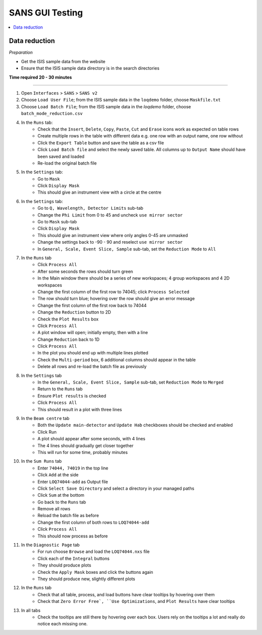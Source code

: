 .. _sans_gui_testing:

SANS GUI Testing
================

.. contents::
   :local:

Data reduction
--------------

*Preparation*

-  Get the ISIS sample data from the website
-  Ensure that the ISIS sample data directory is in the search directories


**Time required 20 - 30 minutes**

--------------

#. Open ``Interfaces`` > ``SANS`` > ``SANS v2``
#. Choose ``Load User File``; from the ISIS sample data in the ``loqdemo``
   folder, choose ``Maskfile.txt``
#. Choose ``Load Batch File``; from the ISIS sample data in the `loqdemo`
   folder, choose ``batch_mode_reduction.csv``
#. In the ``Runs`` tab:
    - Check that the ``Insert``, ``Delete``, ``Copy``, ``Paste``, ``Cut`` and
      ``Erase`` icons work as expected on table rows
    - Create multiple rows in the table with different data e.g. one row with
      an output name, one row without
    - Click the ``Export Table`` button and save the table as a csv file
    - Click ``Load Batch file`` and select the newly saved table. All columns
      up to ``Output Name`` should have been saved and loaded
    - Re-load the original batch file
#. In the ``Settings`` tab:
    - Go to ``Mask``
    - Click ``Display Mask``
    - This should give an instrument view with a circle at the centre
#. In the ``Settings`` tab:
    - Go to ``Q, Wavelength, Detector Limits`` sub-tab
    - Change the ``Phi Limit`` from 0 to 45 and uncheck ``use mirror sector``
    - Go to ``Mask`` sub-tab
    - Click ``Display Mask``
    - This should give an instrument view where only angles 0-45 are unmasked
    - Change the settings back to -90 - 90 and reselect ``use mirror sector``
    - In ``General, Scale, Event Slice, Sample`` sub-tab, set the
      ``Reduction Mode`` to ``All``
#. In the ``Runs`` tab
    - Click ``Process All``
    - After some seconds the rows should turn green
    - In the Main window there should be a series of new workspaces;
      4 group workspaces and 4 2D workspaces
    - Change the first column of the first row to 74045;
      click ``Process Selected``
    - The row should turn blue; hovering over the row should give an
      error message
    - Change the first column of the first row back to 74044
    - Change the ``Reduction`` button to 2D
    - Check the ``Plot Results`` box
    - Click ``Process All``
    - A plot window will open; initially empty, then with a line
    - Change ``Reduction`` back to 1D
    - Click ``Process All``
    - In the plot you should end up with multiple lines plotted
    - Check the ``Multi-period`` box, 6 additional columns should appear
      in the table
    - Delete all rows and re-load the batch file as previously
#. In the ``Settings`` tab
    - In the ``General, Scale, Event Slice, Sample`` sub-tab, set
      ``Reduction Mode`` to ``Merged``
    - Return to the ``Runs`` tab
    - Ensure ``Plot results`` is checked
    - Click ``Process All``
    - This should result in a plot with three lines
#. In the ``Beam centre`` tab
    - Both the ``Update main-detector`` and ``Update Hab`` checkboxes
      should be checked and enabled
    - Click Run
    - A plot should appear after some seconds, with 4 lines
    - The 4 lines should gradually get closer together
    - This will run for some time, probably minutes
#. In the ``Sum Runs`` tab
        - Enter ``74044, 74019`` in the top line
        - Click ``Add`` at the side
        - Enter ``LOQ74044-add`` as Output file
        - Click ``Select Save Directory`` and select a directory in your
          managed paths
        - Click ``Sum`` at the bottom
        - Go back to the ``Runs`` tab
        - Remove all rows
        - Reload the batch file as before
        - Change the first column of both rows to ``LOQ74044-add``
        - Click ``Process All``
        - This should now process as before
#. In the ``Diagnostic Page`` tab
    - For run choose ``Browse`` and load the ``LOQ74044.nxs`` file
    - Click each of the ``Integral`` buttons
    - They should produce plots
    - Check the ``Apply Mask`` boxes and click the buttons again
    - They should produce new, slightly different plots
#. In the ``Runs`` tab
    - Check that all table, process, and load buttons have clear tooltips by
      hovering over them
    - Check that ``Zero Error Free`, ``Use Optimizations``, and
      ``Plot Results`` have clear tooltips
#. In all tabs
    - Check the tooltips are still there by hovering over each box.
      Users rely on the tooltips a lot and really do notice each missing one.
